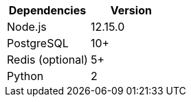 [cols=",",options="header",]
|===
|Dependencies |Version
|Node.js |12.15.0
|PostgreSQL |10+
|Redis (optional) |5+
|Python |2
|===
